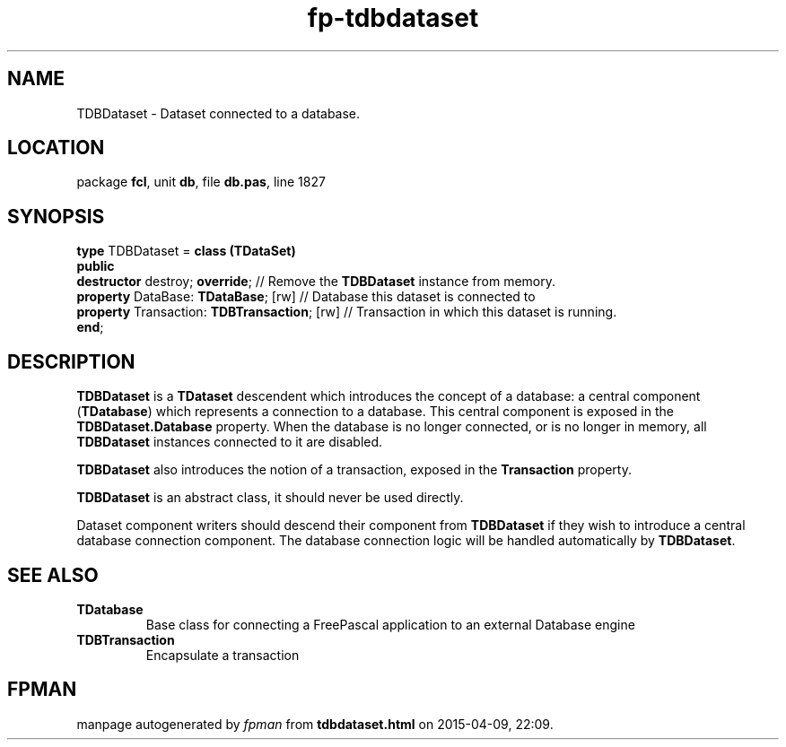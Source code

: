 .\" file autogenerated by fpman
.TH "fp-tdbdataset" 3 "2014-03-14" "fpman" "Free Pascal Programmer's Manual"
.SH NAME
TDBDataset - Dataset connected to a database.
.SH LOCATION
package \fBfcl\fR, unit \fBdb\fR, file \fBdb.pas\fR, line 1827
.SH SYNOPSIS
\fBtype\fR TDBDataset = \fBclass (TDataSet)\fR
.br
\fBpublic\fR
  \fBdestructor\fR destroy; \fBoverride\fR;              // Remove the \fBTDBDataset\fR instance from memory.
  \fBproperty\fR DataBase: \fBTDataBase\fR; [rw]         // Database this dataset is connected to
  \fBproperty\fR Transaction: \fBTDBTransaction\fR; [rw] // Transaction in which this dataset is running.
.br
\fBend\fR;
.SH DESCRIPTION
\fBTDBDataset\fR is a \fBTDataset\fR descendent which introduces the concept of a database: a central component (\fBTDatabase\fR) which represents a connection to a database. This central component is exposed in the \fBTDBDataset.Database\fR property. When the database is no longer connected, or is no longer in memory, all \fBTDBDataset\fR instances connected to it are disabled.

\fBTDBDataset\fR also introduces the notion of a transaction, exposed in the \fBTransaction\fR property.

\fBTDBDataset\fR is an abstract class, it should never be used directly.

Dataset component writers should descend their component from \fBTDBDataset\fR if they wish to introduce a central database connection component. The database connection logic will be handled automatically by \fBTDBDataset\fR.


.SH SEE ALSO
.TP
.B TDatabase
Base class for connecting a FreePascal application to an external Database engine
.TP
.B TDBTransaction
Encapsulate a transaction

.SH FPMAN
manpage autogenerated by \fIfpman\fR from \fBtdbdataset.html\fR on 2015-04-09, 22:09.

